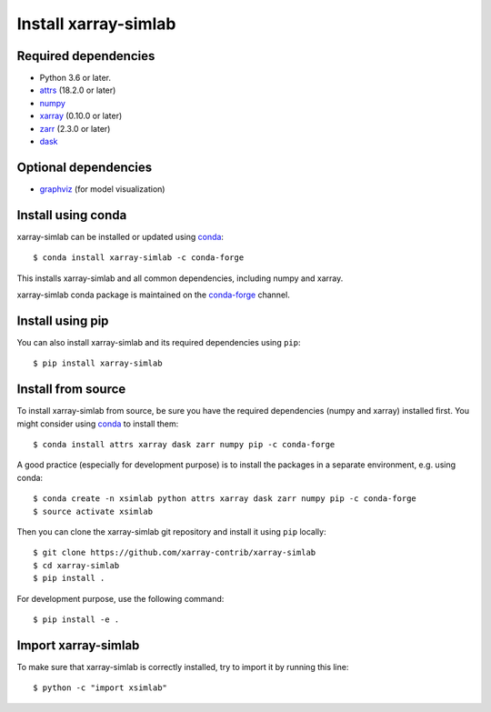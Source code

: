 .. _installing:

Install xarray-simlab
=====================

Required dependencies
---------------------

- Python 3.6 or later.
- `attrs <http://www.attrs.org>`__ (18.2.0 or later)
- `numpy <http://www.numpy.org/>`__
- `xarray <http://xarray.pydata.org>`__ (0.10.0 or later)
- `zarr <https://zarr.readthedocs.io>`__ (2.3.0 or later)
- `dask <https://docs.dask.org>`__

Optional dependencies
---------------------

- `graphviz <http://graphviz.readthedocs.io>`__ (for model visualization)

Install using conda
-------------------

xarray-simlab can be installed or updated using conda_::

  $ conda install xarray-simlab -c conda-forge

This installs xarray-simlab and all common dependencies, including
numpy and xarray.

xarray-simlab conda package is maintained on the `conda-forge`_
channel.

.. _conda-forge: https://conda-forge.org/
.. _conda: https://conda.io/docs/

Install using pip
-----------------

You can also install xarray-simlab and its required dependencies using
``pip``::

  $ pip install xarray-simlab

Install from source
-------------------

To install xarray-simlab from source, be sure you have the required
dependencies (numpy and xarray) installed first. You might consider
using conda_ to install them::

    $ conda install attrs xarray dask zarr numpy pip -c conda-forge

A good practice (especially for development purpose) is to install the
packages in a separate environment, e.g. using conda::

    $ conda create -n xsimlab python attrs xarray dask zarr numpy pip -c conda-forge
    $ source activate xsimlab

Then you can clone the xarray-simlab git repository and install it
using ``pip`` locally::

    $ git clone https://github.com/xarray-contrib/xarray-simlab
    $ cd xarray-simlab
    $ pip install .

For development purpose, use the following command::

    $ pip install -e .

.. _PyPi: https://pypi.python.org/pypi/xarray-simlab/

Import xarray-simlab
--------------------

To make sure that xarray-simlab is correctly installed, try to import
it by running this line::

    $ python -c "import xsimlab"
